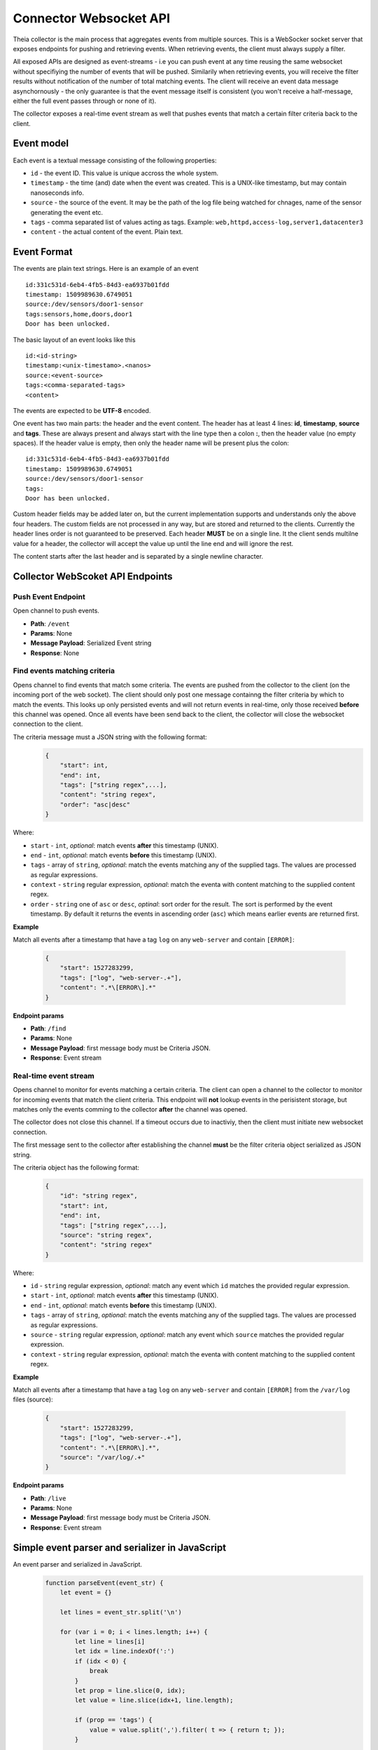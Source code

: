 Connector Websocket API
=======================

Theia collector is the main process that aggregates events from multiple sources.
This is a WebSocker socket server that exposes endpoints for pushing and retrieving
events. When retrieving events, the client must always supply a filter.

All exposed APIs are designed as event-streams - i.e you can push event at any 
time reusing the same websocket without specifiying the number of events that will
be pushed. Similarily when retrieving events, you will receive the filter results
without notification of the number of total matching events. The client will receive
an event data message asynchornously - the only guarantee is that the event message
itself is consistent (you won't receive a half-message, either the full event 
passes through or none of it).

The collector exposes a real-time event stream as well that pushes events that match
a certain filter criteria back to the client.

Event model
-----------

Each event is a textual message consisting of the following properties:

* ``id`` - the event ID. This value is unique accross the whole system.
* ``timestamp`` - the time (and) date when the event was created. This is a UNIX-like timestamp, but may contain nanoseconds info.
* ``source`` - the source of the event. It may be the path of the log file being watched for chnages, name of the sensor generating the event etc.
* ``tags`` - comma separated list of values acting as tags. Example: ``web,httpd,access-log,server1,datacenter3``
* ``content`` - the actual content of the event. Plain text.

Event Format
------------

The events are plain text strings. Here is an example of an event ::

    id:331c531d-6eb4-4fb5-84d3-ea6937b01fdd
    timestamp: 1509989630.6749051
    source:/dev/sensors/door1-sensor
    tags:sensors,home,doors,door1
    Door has been unlocked.


The basic layout of an event looks like this ::
    
    id:<id-string>
    timestamp:<unix-timestamo>.<nanos>
    source:<event-source>
    tags:<comma-separated-tags>
    <content>
    
The events are expected to be **UTF-8** encoded.

One event has two main parts: the header and the event content.
The header has at least 4 lines: **id**, **timestamp**, **source** and **tags**.
These are always present and always start with the line type then a colon **:**, 
then the header value (no empty spaces).
If the header value is empty, then only the header name will be present plus the 
colon::
    
    id:331c531d-6eb4-4fb5-84d3-ea6937b01fdd
    timestamp: 1509989630.6749051
    source:/dev/sensors/door1-sensor
    tags:
    Door has been unlocked.

Custom header fields may be added later on, but the current implementation supports
and understands only the above four headers. The custom fields are not processed
in any way, but are stored and returned to the clients. Currently the header lines
order is not guaranteed to be preserved.
Each header **MUST** be on a single line. It the client sends multilne value
for a header, the collector will accept the value up until the line end and will
ignore the rest.

The content starts after the last header and is separated by a single newline character.

Collector WebScoket API Endpoints
---------------------------------

Push Event Endpoint
^^^^^^^^^^^^^^^^^^^

Open channel to push events.

* **Path**: ``/event``
* **Params**: None
* **Message Payload**: Serialized Event string
* **Response**: None


Find events matching criteria
^^^^^^^^^^^^^^^^^^^^^^^^^^^^^

Opens channel to find events that match some criteria.
The events are pushed from the collector to the client (on the incoming port of 
the web socket). The client should only post one message containng the filter 
criteria by which to match the events.
This looks up only persisted events and will not return events in real-time, only
those received **before** this channel was opened.
Once all events have been send back to the client, the collector will close the
websocket connection to the client.

The criteria message must a JSON string with the following format:
    .. code-block:: javascript
        
        {
            "start": int,
            "end": int,
            "tags": ["string regex",...],
            "content": "string regex",
            "order": "asc|desc"
        }

Where:

* ``start`` - ``int``, *optional*: match events **after** this timestamp (UNIX).
* ``end`` - ``int``, *optional*: match events **before** this timestamp (UNIX).
* ``tags`` - array of ``string``, *optional*: match the events matching any of the supplied tags. The values are processed as regular expressions.
* ``context`` - ``string`` regular expression, *optional*: match the eventa with content matching to the supplied content regex.
* ``order`` - ``string`` one of ``asc`` or ``desc``, *optinal*: sort order for the result. The sort is performed by the event timestamp. By default it returns the events in ascending order (``asc``) which means earlier events are returned first.

**Example**

Match all events after a timestamp that have a tag ``log`` on any ``web-server`` 
and contain ``[ERROR]``:
    .. code-block:: javascript
        
        {
            "start": 1527283299,
            "tags": ["log", "web-server-.+"],
            "content": ".*\[ERROR\].*"
        }


**Endpoint params**

* **Path**: ``/find``
* **Params**: None
* **Message Payload**: first message body must be Criteria JSON.
* **Response**: Event stream


Real-time event stream
^^^^^^^^^^^^^^^^^^^^^^

Opens channel to monitor for events matching a certain criteria.
The client can open a channel to the collector to monitor for incoming events
that match the client criteria. 
This endpoint will **not** lookup events in the perisistent storage, but matches
only the events comming to the collector **after** the channel was opened.

The collector does not close this channel. If a timeout occurs due to inactiviy,
then the client must initiate new websocket connection.

The first message sent to the collector after establishing the channel **must**
be the filter criteria object serialized as JSON string.

The criteria object has the following format:
    .. code-block:: javascript
        
        {
            "id": "string regex",
            "start": int,
            "end": int,
            "tags": ["string regex",...],
            "source": "string regex",
            "content": "string regex"
        }

Where:

* ``id`` - ``string`` regular expression, *optional*: match any event which ``id`` matches the provided regular expression.
* ``start`` - ``int``, *optional*: match events **after** this timestamp (UNIX).
* ``end`` - ``int``, *optional*: match events **before** this timestamp (UNIX).
* ``tags`` - array of ``string``, *optional*: match the events matching any of the supplied tags. The values are processed as regular expressions.
* ``source`` - ``string`` regular expression, *optional*: match any event which ``source`` matches the provided regular expression.
* ``context`` - ``string`` regular expression, *optional*: match the eventa with content matching to the supplied content regex.


**Example**

Match all events after a timestamp that have a tag ``log`` on any ``web-server`` 
and contain ``[ERROR]`` from the ``/var/log`` files (source):
    .. code-block:: javascript
        
        {
            "start": 1527283299,
            "tags": ["log", "web-server-.+"],
            "content": ".*\[ERROR\].*",
            "source": "/var/log/.+"
        }


**Endpoint params**

* **Path**: ``/live``
* **Params**: None
* **Message Payload**: first message body must be Criteria JSON.
* **Response**: Event stream


Simple event parser and serializer in JavaScript
------------------------------------------------

An event parser and serialized in JavaScript.
    .. code-block:: javascript
    
        function parseEvent(event_str) {
            let event = {}
            
            let lines = event_str.split('\n')
            
            for (var i = 0; i < lines.length; i++) {
                let line = lines[i]
                let idx = line.indexOf(':')
                if (idx < 0) {
                    break
                }
                let prop = line.slice(0, idx);
                let value = line.slice(idx+1, line.length);
                
                if (prop == 'tags') {
                    value = value.split(',').filter( t => { return t; });
                }
                
                event[prop] = value
            }
            if (i < lines.length) {
                event.content = lines.slice(i, lines.length).join('\n')
            }
            
            return event
        }

        function serializeEvent(event) {
            let event_str = ''
            let guaranteed = ['id', 'timestamp', 'source', 'tags']
            for (var i = 0; prop = guaranteed[i]; i++) {
                let value = event[prop];
                if (prop == 'tags') {
                    value = value.join(',');
                }
                event_str += prop + ':' + value + '\n';
            }
            
            for (var prop in event) {  // add custom headers
                if (!guaranteed.includes(prop) && prop != 'content') {
                    event_str += prop + ':' + event[prop] + '\n';
                }
            }
            
            event_str += event.content;
            return event_str
        }


        var event_str = ['id:331c531d-6eb4-4fb5-84d3-ea6937b01fdd',
                         'timestamp: 1509989630.6749051',
                         'source:/dev/sensors/door1-sensor',
                         'tags:sensors,home,doors,door1',
                         'x-header:somevalue',
                         'Door has been unlocked.'].join('\n')

        var event = parseEvent(event_str);
        console.log(event)
        // prints: 
        // { id: '331c531d-6eb4-4fb5-84d3-ea6937b01fdd',
        //  timestamp: ' 1509989630.6749051',
        //  source: '/dev/sensors/door1-sensor',
        //  tags: [ 'sensors', 'home', 'doors', 'door1' ],
        //  'x-header': 'somevalue',
        //  content: 'Door has been unlocked.' }


        var serialized = serializeEvent(event);
        console.log(serialized);
        // prints:
        // id:331c531d-6eb4-4fb5-84d3-ea6937b01fdd
        // timestamp: 1509989630.6749051
        // source:/dev/sensors/door1-sensor
        // tags:sensors,home,doors,door1
        // x-header:somevalue
        // Door has been unlocked.




